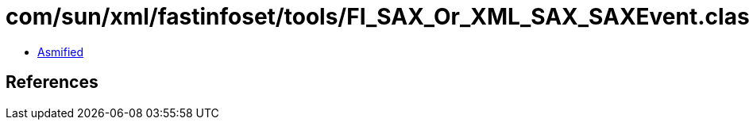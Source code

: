 = com/sun/xml/fastinfoset/tools/FI_SAX_Or_XML_SAX_SAXEvent.class

 - link:FI_SAX_Or_XML_SAX_SAXEvent-asmified.java[Asmified]

== References

